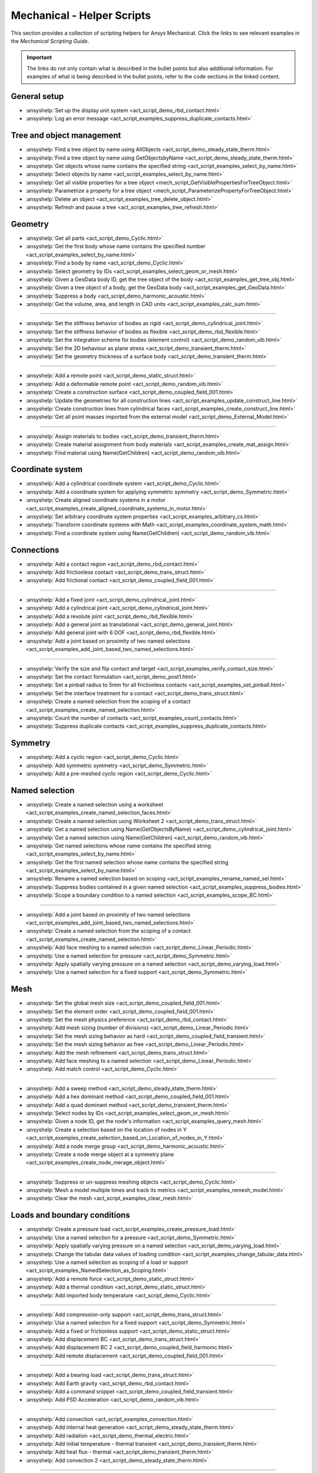 .. _ref_mechanical_scripting_guide_script_helpers:

Mechanical - Helper Scripts
==============

This section provides a collection of scripting helpers for Ansys Mechanical. Click the links to see relevant examples in the *Mechanical Scripting Guide*.

.. important::

   The links do not only contain what is described in the bullet points but also additional information.
   For examples of what is being described in the bullet points, refer to the code sections in the
   linked content.


General setup
-------------

- :ansyshelp:`Set up the display unit system <act_script_demo_rbd_contact.html>`
- :ansyshelp:`Log an error message <act_script_examples_suppress_duplicate_contacts.html>`

Tree and object management
--------------------------

- :ansyshelp:`Find a tree object by name using AllObjects <act_script_demo_steady_state_therm.html>`
- :ansyshelp:`Find a tree object by name using GetObjectsbyName <act_script_demo_steady_state_therm.html>`
- :ansyshelp:`Get objects whose name contains the specified string <act_script_examples_select_by_name.html>`
- :ansyshelp:`Select objects by name <act_script_examples_select_by_name.html>`
- :ansyshelp:`Get all visible properties for a tree object <mech_script_GetVisiblePropertiesForTreeObject.html>`
- :ansyshelp:`Parametrize a property for a tree object <mech_script_ParameterizePropertyForTreeObject.html>`
- :ansyshelp:`Delete an object <act_script_examples_tree_delete_object.html>`
- :ansyshelp:`Refresh and pause a tree <act_script_examples_tree_refresh.html>`

Geometry
--------

- :ansyshelp:`Get all parts <act_script_demo_Cyclic.html>`
- :ansyshelp:`Get the first body whose name contains the specified number <act_script_examples_select_by_name.html>`
- :ansyshelp:`Find a body by name <act_script_demo_Cyclic.html>`
- :ansyshelp:`Select geometry by IDs <act_script_examples_select_geom_or_mesh.html>`
- :ansyshelp:`Given a GeoData body ID, get the tree object of the body <act_script_examples_get_tree_obj.html>`
- :ansyshelp:`Given a tree object of a body, get the GeoData body <act_script_examples_get_GeoData.html>`
- :ansyshelp:`Suppress a body <act_script_demo_harmonic_acoustic.html>`
- :ansyshelp:`Get the volume, area, and length in CAD units <act_script_examples_calc_sum.html>`

--------------------------

- :ansyshelp:`Set the stiffness behavior of bodies as rigid <act_script_demo_cylindrical_joint.html>`
- :ansyshelp:`Set the stiffness behavior of bodies as flexible <act_script_demo_rbd_flexible.html>`
- :ansyshelp:`Set the integration scheme for bodies (element control) <act_script_demo_random_vib.html>`
- :ansyshelp:`Set the 2D behaviour as plane stress <act_script_demo_transient_therm.html>`
- :ansyshelp:`Set the geometry thickness of a surface body <act_script_demo_transient_therm.html>`

------------------------

- :ansyshelp:`Add a remote point <act_script_demo_static_struct.html>`
- :ansyshelp:`Add a deformable remote point <act_script_demo_random_vib.html>`
- :ansyshelp:`Create a construction surface <act_script_demo_coupled_field_001.html>`
- :ansyshelp:`Update the geometries for all construction lines <act_script_examples_update_construct_line.html>`
- :ansyshelp:`Create construction lines from cylindrical faces <act_script_examples_create_construct_line.html>`
- :ansyshelp:`Get all point masses imported from the external model <act_script_demo_External_Model.html>`

------------------------

- :ansyshelp:`Assign materials to bodies <act_script_demo_transient_therm.html>`
- :ansyshelp:`Create material assignment from body materials <act_script_examples_create_mat_assign.html>`
- :ansyshelp:`Find material using Name(GetChildren) <act_script_demo_random_vib.html>`


Coordinate system
-----------------

- :ansyshelp:`Add a cylindrical coordinate system <act_script_demo_Cyclic.html>`
- :ansyshelp:`Add a coordinate system for applying symmetric symmetry <act_script_demo_Symmetric.html>`
- :ansyshelp:`Create aligned coordinate systems in a motor <act_script_examples_create_aligned_coordinate_systems_in_motor.html>`
- :ansyshelp:`Set arbitrary coordinate system properties <act_script_examples_arbitrary_cs.html>`
- :ansyshelp:`Transform coordinate systems with Math <act_script_examples_coordinate_system_math.html>`
- :ansyshelp:`Find a coordinate system using Name(GetChildren) <act_script_demo_random_vib.html>`

Connections
-----------

- :ansyshelp:`Add a contact region <act_script_demo_rbd_contact.html>`
- :ansyshelp:`Add frictionless contact <act_script_demo_trans_struct.html>`
- :ansyshelp:`Add frictional contact <act_script_demo_coupled_field_001.html>`

------------------------

- :ansyshelp:`Add a fixed joint <act_script_demo_cylindrical_joint.html>`
- :ansyshelp:`Add a cylindrical joint <act_script_demo_cylindrical_joint.html>`
- :ansyshelp:`Add a revolute joint <act_script_demo_rbd_flexible.html>`
- :ansyshelp:`Add a general joint as translational <act_script_demo_general_joint.html>`
- :ansyshelp:`Add general joint with 6 DOF <act_script_demo_rbd_flexible.html>`
- :ansyshelp:`Add a joint based on proximity of two named selections <act_script_examples_add_joint_based_two_named_selections.html>`

------------------------

- :ansyshelp:`Verify the size and flip contact and target <act_script_examples_verify_contact_size.html>`
- :ansyshelp:`Set the contact formulation <act_script_demo_post1.html>`
- :ansyshelp:`Set a pinball radius to 5mm for all frictionless contacts <act_script_examples_set_pinball.html>`
- :ansyshelp:`Set the interface treatment for a contact <act_script_demo_trans_struct.html>`
- :ansyshelp:`Create a named selection from the scoping of a contact <act_script_examples_create_named_selection.html>`
- :ansyshelp:`Count the number of contacts <act_script_examples_count_contacts.html>`
- :ansyshelp:`Suppress duplicate contacts <act_script_examples_suppress_duplicate_contacts.html>`

Symmetry
--------

- :ansyshelp:`Add a cyclic region <act_script_demo_Cyclic.html>`
- :ansyshelp:`Add symmetric symmetry <act_script_demo_Symmetric.html>`
- :ansyshelp:`Add a pre-meshed cyclic region <act_script_demo_Cyclic.html>`

Named selection
---------------

- :ansyshelp:`Create a named selection using a worksheet <act_script_examples_create_named_selection_faces.html>`
- :ansyshelp:`Create a named selection using Worksheet 2 <act_script_demo_trans_struct.html>`
- :ansyshelp:`Get a named selection using Name(GetObjectsByName) <act_script_demo_cylindrical_joint.html>`
- :ansyshelp:`Get a named selection using Name(GetChildren) <act_script_demo_random_vib.html>`
- :ansyshelp:`Get named selections whose name contains the specified string <act_script_examples_select_by_name.html>`
- :ansyshelp:`Get the first named selection whose name contains the specified string <act_script_examples_select_by_name.html>`
- :ansyshelp:`Rename a named selection based on scoping <act_script_examples_rename_named_sel.html>`
- :ansyshelp:`Suppress bodies contained in a given named selection <act_script_examples_suppress_bodies.html>`
- :ansyshelp:`Scope a boundary condition to a named selection <act_script_examples_scope_BC.html>`

------------------------

- :ansyshelp:`Add a joint based on proximity of two named selections <act_script_examples_add_joint_based_two_named_selections.html>`
- :ansyshelp:`Create a named selection from the scoping of a contact <act_script_examples_create_named_selection.html>`
- :ansyshelp:`Add face meshing to a named selection <act_script_demo_Linear_Periodic.html>`
- :ansyshelp:`Use a named selection for pressure <act_script_demo_Symmetric.html>`
- :ansyshelp:`Apply spatially varying pressure on a named selection <act_script_demo_varying_load.html>`
- :ansyshelp:`Use a named selection for a fixed support <act_script_demo_Symmetric.html>`

Mesh
----

- :ansyshelp:`Set the global mesh size <act_script_demo_coupled_field_001.html>`
- :ansyshelp:`Set the element order <act_script_demo_coupled_field_001.html>`
- :ansyshelp:`Set the mesh physics preference <act_script_demo_rbd_contact.html>`
- :ansyshelp:`Add mesh sizing (number of divisions) <act_script_demo_Linear_Periodic.html>`
- :ansyshelp:`Set the mesh sizing behavior as hard <act_script_demo_coupled_field_transient.html>`
- :ansyshelp:`Set the mesh sizing behavior as free <act_script_demo_Linear_Periodic.html>`
- :ansyshelp:`Add the mesh refinement <act_script_demo_trans_struct.html>`
- :ansyshelp:`Add face meshing to a named selection <act_script_demo_Linear_Periodic.html>`
- :ansyshelp:`Add match control <act_script_demo_Cyclic.html>`

------------------------

- :ansyshelp:`Add a sweep method <act_script_demo_steady_state_therm.html>`
- :ansyshelp:`Add a hex dominant method <act_script_demo_coupled_field_001.html>`
- :ansyshelp:`Add a quad dominant method <act_script_demo_transient_therm.html>`
- :ansyshelp:`Select nodes by IDs <act_script_examples_select_geom_or_mesh.html>`
- :ansyshelp:`Given a node ID, get the node's information <act_script_examples_query_mesh.html>`
- :ansyshelp:`Create a selection based on the location of nodes in Y <act_script_examples_create_selection_based_on_Location_of_nodes_in_Y.html>`
- :ansyshelp:`Add a node merge group <act_script_demo_harmonic_acoustic.html>`
- :ansyshelp:`Create a node merge object at a symmetry plane <act_script_examples_create_node_merage_object.html>`

------------------------

- :ansyshelp:`Suppress or un-suppress meshing objects <act_script_demo_Cyclic.html>`
- :ansyshelp:`Mesh a model multiple times and track its metrics <act_script_examples_remesh_model.html>`
- :ansyshelp:`Clear the mesh <act_script_examples_clear_mesh.html>`

Loads and boundary conditions
-----------------------------

- :ansyshelp:`Create a pressure load <act_script_examples_create_pressure_load.html>`
- :ansyshelp:`Use a named selection for a pressure <act_script_demo_Symmetric.html>`
- :ansyshelp:`Apply spatially varying pressure on a named selection <act_script_demo_varying_load.html>`
- :ansyshelp:`Change the tabular data values of loading condition <act_script_examples_change_tabular_data.html>`
- :ansyshelp:`Use a named selection as scoping of a load or support <act_script_examples_NamedSelection_as_Scoping.html>`
- :ansyshelp:`Add a remote force <act_script_demo_static_struct.html>`
- :ansyshelp:`Add a thermal condition <act_script_demo_static_struct.html>`
- :ansyshelp:`Add imported body temperature <act_script_demo_Cyclic.html>`

------------------------

- :ansyshelp:`Add compression-only support <act_script_demo_trans_struct.html>`
- :ansyshelp:`Use a named selection for a fixed support <act_script_demo_Symmetric.html>`
- :ansyshelp:`Add a fixed or frictionless support <act_script_demo_static_struct.html>`
- :ansyshelp:`Add displacement BC <act_script_demo_trans_struct.html>`
- :ansyshelp:`Add displacement BC 2 <act_script_demo_coupled_field_harmonic.html>`
- :ansyshelp:`Add remote displacement <act_script_demo_coupled_field_001.html>`

------------------------

- :ansyshelp:`Add a bearing load <act_script_demo_trans_struct.html>`
- :ansyshelp:`Add Earth gravity <act_script_demo_rbd_contact.html>`
- :ansyshelp:`Add a command snippet <act_script_demo_coupled_field_transient.html>`
- :ansyshelp:`Add PSD Acceleration  <act_script_demo_random_vib.html>`

------------------------

- :ansyshelp:`Add convection <act_script_examples_convection.html>`
- :ansyshelp:`Add internal heat generation <act_script_demo_steady_state_therm.html>`
- :ansyshelp:`Add radiation <act_script_demo_thermal_electric.html>`
- :ansyshelp:`Add initial temperature - thermal transient <act_script_demo_transient_therm.html>`
- :ansyshelp:`Add heat flux - thermal <act_script_demo_transient_therm.html>`
- :ansyshelp:`Add convection 2 <act_script_demo_steady_state_therm.html>`

------------------------

- :ansyshelp:`Add a physics region - Acoustic <act_script_demo_harmonic_acoustic.html>`
- :ansyshelp:`Add an acoustic mass source <act_script_demo_harmonic_acoustic.html>`
- :ansyshelp:`Add acoustic pressure <act_script_demo_harmonic_acoustic.html>`
- :ansyshelp:`Add a fluid solid interface <act_script_demo_modal_acoustic.html>`

------------------------

- :ansyshelp:`Add a coupled field static physics region <act_script_demo_coupled_field_001.html>`
- :ansyshelp:`Add an electric voltage <act_script_demo_electric.html>`
- :ansyshelp:`Add an electric current <act_script_demo_electric.html>`
- :ansyshelp:`Add an electric thermal condition <act_script_demo_electric.html>`
- :ansyshelp:`Add voltage coupling <act_script_demo_coupled_field_harmonic.html>`
- :ansyshelp:`Add voltage ground <act_script_demo_coupled_field_harmonic.html>`
- :ansyshelp:`Add voltage <act_script_demo_coupled_field_harmonic.html>`
- :ansyshelp:`Add plastic heating <act_script_demo_coupled_field_transient.html>`

Solution setup
--------------

- :ansyshelp:`Set transient analysis settings containing multiple steps <act_script_demo_trans_struct.html>`
- :ansyshelp:`Set modal analysis settings <act_script_demo_coupled_field_modal.html>`
- :ansyshelp:`Set random vibration analysis settings <act_script_demo_random_vib.html>`
- :ansyshelp:`Set modal acoustic analysis settings <act_script_demo_modal_acoustic.html>`
- :ansyshelp:`Set harmonic acoustic analysis settings <act_script_demo_harmonic_acoustic.html>`
- :ansyshelp:`Set transient thermal analysis settings <act_script_demo_transient_therm.html>`
- :ansyshelp:`Set steady state thermal analysis settings <act_script_demo_steady_state_therm.html>`
- :ansyshelp:`Set RBD analysis settings <act_script_demo_rbd_flexible.html>`
- :ansyshelp:`Set electric analysis settings <act_script_demo_electric.html>`

------------------------

- :ansyshelp:`Set the harmonic range maximum and solution intervals <act_script_demo_coupled_field_harmonic.html>`
- :ansyshelp:`Set the modal max modes to find and search the range <act_script_demo_coupled_field_modal.html>`

------------------------

- :ansyshelp:`Set convergence settings <act_script_demo_coupled_field_transient.html>`
- :ansyshelp:`Set sub-steps <act_script_demo_steady_state_therm.html>`
- :ansyshelp:`Set the step end time <act_script_demo_Cyclic.html>`
- :ansyshelp:`Set automatic time stepping <act_script_demo_cylindrical_joint.html>`
- :ansyshelp:`Set the solver type <act_script_demo_coupled_field_modal.html>`
- :ansyshelp:`Perform a solution while specifying the solution handler and the number of cores <act_script_examples_solve_track_core.html>`
- :ansyshelp:`Solve <act_script_demo_static_struct.html>`

Result postprocessing
---------------------

- :ansyshelp:`Add directional deformation <act_script_demo_general_joint.html>`
- :ansyshelp:`Add directional deformation (scope to named selection) <act_script_demo_static_struct.html>`
- :ansyshelp:`Get the maximum or minimum value of a result <act_script_demo_static_struct.html>`
- :ansyshelp:`Add equivalent stress <act_script_demo_trans_struct.html>`
- :ansyshelp:`Add normal stress <act_script_demo_coupled_field_001.html>`
- :ansyshelp:`Add thermal strain <act_script_demo_coupled_field_001.html>`
- :ansyshelp:`Add middle principal elastic strain <act_script_demo_rbd_flexible.html>`
- :ansyshelp:`Add equivalent plastic strain <act_script_demo_coupled_field_transient.html>`
- :ansyshelp:`Add normal elastic strain <act_script_demo_random_vib.html>`
- :ansyshelp:`Add a stress tool <act_script_demo_trans_struct.html>`
- :ansyshelp:`Add a user-defined result <act_script_demo_post2.html>`

------------------------

- :ansyshelp:`Add a contact force reaction <act_script_demo_rbd_contact.html>`
- :ansyshelp:`Add a force reaction probe scoped to BC <act_script_demo_static_struct.html>`
- :ansyshelp:`Evaluate spring reaction forces <act_script_examples_evaluate_spring_reaction_forces.html>`
- :ansyshelp:`Add a force reaction probe scoped to BC 2 <act_script_demo_Linear_Periodic.html>`
- :ansyshelp:`Add a joint probe <act_script_demo_general_joint.html>`
- :ansyshelp:`Get a joint probe's relative deformation, velocity, acceleration, rotation, angular velocity, and angular acceleration <act_script_demo_cylindrical_joint.html>`
- :ansyshelp:`Get the movement and force of a joint probe <act_script_demo_cylindrical_joint.html>`
- :ansyshelp:`Add an energy probe (RBD) <act_script_demo_rbd_contact.html>`

------------------------

- :ansyshelp:`Get modal natural frequencies <act_script_demo_random_vib.html>`
- :ansyshelp:`Add the deformation frequency response <act_script_demo_coupled_field_harmonic.html>`
- :ansyshelp:`Add the voltage frequency response <act_script_demo_coupled_field_harmonic.html>`
- :ansyshelp:`Add the charge reaction frequency response <act_script_demo_coupled_field_harmonic.html>`
- :ansyshelp:`Add the impedance frequency response <act_script_demo_coupled_field_harmonic.html>`
- :ansyshelp:`Get the maximum value from a frequency response <act_script_demo_coupled_field_harmonic.html>`
- :ansyshelp:`Add PSD results - Directional Deformation, Velocity, Acceleration <act_script_demo_random_vib.html>`
- :ansyshelp:`Add response PSD <act_script_demo_random_vib.html>`
- :ansyshelp:`Add response PSD tool <act_script_demo_random_vib.html>`

------------------------

- :ansyshelp:`Add a radiation probe <act_script_demo_thermal_electric.html>`
- :ansyshelp:`Add a temperature result <act_script_demo_steady_state_therm.html>`
- :ansyshelp:`Add a total heat flux result <act_script_demo_steady_state_therm.html>`
- :ansyshelp:`Add a convection BC reaction probe <act_script_demo_steady_state_therm.html>`

------------------------

- :ansyshelp:`Add an acoustic pressure result <act_script_demo_harmonic_acoustic.html>`
- :ansyshelp:`Add an acoustic SPL result <act_script_demo_harmonic_acoustic.html>`
- :ansyshelp:`Add an acoustic far field SPL result <act_script_demo_harmonic_acoustic.html>`
- :ansyshelp:`Add an acoustic far field weighted SPL result <act_script_demo_harmonic_acoustic.html>`

------------------------

- :ansyshelp:`Add an electric directional e-field intensity <act_script_demo_electric.html>`
- :ansyshelp:`Add an electric directional current density <act_script_demo_electric.html>`
- :ansyshelp:`Add an electric directional EMAG reaction force <act_script_demo_electric.html>`
- :ansyshelp:`Add an electric voltage result <act_script_demo_electric.html>`
- :ansyshelp:`Add electric joule heat <act_script_demo_electric.html>`

------------------------

- :ansyshelp:`Clear generated data <act_script_demo_post1.html>`
- :ansyshelp:`Evaluate all results <act_script_demo_post2.html>`
- :ansyshelp:`Duplicate a harmonic result object <act_script_examples_duplicate_result_object.html>`
- :ansyshelp:`Scan results, suppress results with invalid display times, and evaluate the results <act_script_examples_scan_results.html>`
- :ansyshelp:`Rename results based on definition <act_script_demo_post2.html>`
- :ansyshelp:`Modify display options for inserted results <act_script_demo_post2.html>`
- :ansyshelp:`Modify display options for user-defined results <act_script_demo_post2.html>`
- :ansyshelp:`Add a figure <act_script_demo_post2.html>`
- :ansyshelp:`Work with solution combinations <act_script_examples_solution_combinations.html>`
- :ansyshelp:`Retrieve stress results <act_script_examples_retreive_stress_resutls.html>`
- :ansyshelp:`Tag and group result objects based on scoping and load steps <act_script_examples_result_objecdts_tag_and_group.html>`
- :ansyshelp:`Use an existing graphics selection on a result object <act_script_examples_use_graphics_selection.html>`
- :ansyshelp:`Rescope a solved result based on the active node or element selection <act_script_examples_rescope.html>`
- :ansyshelp:`Create probe principal stresses from a node selection <act_script_examples_probe_principal.html>`
- :ansyshelp:`Find hot spots <act_script_examples_hot_spot.html>`
- :ansyshelp:`Work with line charts <act_script_examples_line_chart.html>`
- :ansyshelp:`Access contour results for an evaluated result <act_script_examples_access_contour_results_for_evaluated_result.html>`
- :ansyshelp:`Access contour results at individual nodes or elements <act_script_examples_access_contour_results_at_indiv_nodes_elements.html>`

Export and visualization
------------------------

- :ansyshelp:`Set graphics settings <act_script_demo_post1.html>`
- :ansyshelp:`Set the legend direction, ruler, and triad <act_script_demo_post1.html>`
- :ansyshelp:`Change legend bands <act_script_demo_post1.html>`
- :ansyshelp:`Add a section plane <act_script_demo_post1.html>`
- :ansyshelp:`Set the view orientation <act_script_demo_post1.html>`
- :ansyshelp:`Modify export settings <act_script_examples_modfiy_export_settings.html>`

------------------------

- :ansyshelp:`Export figures <act_script_examples_export_figures.html>`
- :ansyshelp:`Export result images to files <act_script_examples_export_result_images.html>`

------------------------

- :ansyshelp:`Search for a keyword and export <act_script_examples_seach_keyword.html>`
- :ansyshelp:`Export all result animations <act_script_examples_export_result_animations.html>`
- :ansyshelp:`Export a result object to an STL file <act_script_examples_export_result_object.html>`
- :ansyshelp:`Write contour results to a text file <act_script_examples_write_contour_results_onto_file.html>`
